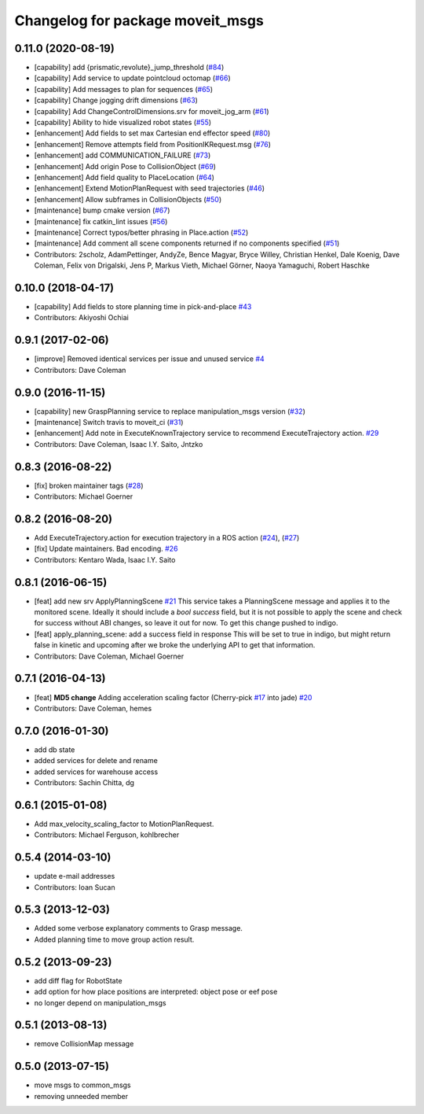 ^^^^^^^^^^^^^^^^^^^^^^^^^^^^^^^^^
Changelog for package moveit_msgs
^^^^^^^^^^^^^^^^^^^^^^^^^^^^^^^^^

0.11.0 (2020-08-19)
-------------------
* [capability] add {prismatic,revolute}_jump_threshold (`#84 <https://github.com/ros-planning/moveit_msgs/issues/84>`_)
* [capability] Add service to update pointcloud octomap (`#66 <https://github.com/ros-planning/moveit_msgs/issues/66>`_)
* [capability] Add messages to plan for sequences (`#65 <https://github.com/ros-planning/moveit_msgs/issues/65>`_)
* [capability] Change jogging drift dimensions (`#63 <https://github.com/ros-planning/moveit_msgs/issues/63>`_)
* [capability] Add ChangeControlDimensions.srv for moveit_jog_arm (`#61 <https://github.com/ros-planning/moveit_msgs/issues/61>`_)
* [capability] Ability to hide visualized robot states (`#55 <https://github.com/ros-planning/moveit_msgs/issues/55>`_)
* [enhancement] Add fields to set max Cartesian end effector speed (`#80 <https://github.com/ros-planning/moveit_msgs/issues/80>`_)
* [enhancement] Remove attempts field from PositionIKRequest.msg (`#76 <https://github.com/ros-planning/moveit_msgs/issues/76>`_)
* [enhancement] add COMMUNICATION_FAILURE (`#73 <https://github.com/ros-planning/moveit_msgs/issues/73>`_)
* [enhancement] Add origin Pose to CollisionObject (`#69 <https://github.com/ros-planning/moveit_msgs/issues/69>`_)
* [enhancement] Add field quality to PlaceLocation (`#64 <https://github.com/ros-planning/moveit_msgs/issues/64>`_)
* [enhancement] Extend MotionPlanRequest with seed trajectories (`#46 <https://github.com/ros-planning/moveit_msgs/issues/46>`_)
* [enhancement] Allow subframes in CollisionObjects (`#50 <https://github.com/ros-planning/moveit_msgs/issues/50>`_)
* [maintenance] bump cmake version (`#67 <https://github.com/ros-planning/moveit_msgs/issues/67>`_)
* [maintenance] fix catkin_lint issues (`#56 <https://github.com/ros-planning/moveit_msgs/issues/56>`_)
* [maintenance] Correct typos/better phrasing in Place.action (`#52 <https://github.com/ros-planning/moveit_msgs/issues/52>`_)
* [maintenance] Add comment all scene components returned if no components specified (`#51 <https://github.com/ros-planning/moveit_msgs/issues/51>`_)
* Contributors: 2scholz, AdamPettinger, AndyZe, Bence Magyar, Bryce Willey, Christian Henkel, Dale Koenig, Dave Coleman, Felix von Drigalski, Jens P, Markus Vieth, Michael Görner, Naoya Yamaguchi, Robert Haschke

0.10.0 (2018-04-17)
-------------------
* [capability] Add fields to store planning time in pick-and-place `#43 <https://github.com/ros-planning/moveit_msgs/issues/43>`_
* Contributors: Akiyoshi Ochiai

0.9.1 (2017-02-06)
------------------
* [improve] Removed identical services per issue and unused service `#4 <https://github.com/ros-planning/moveit_msgs/issues/4>`_
* Contributors: Dave Coleman

0.9.0 (2016-11-15)
------------------
* [capability] new GraspPlanning service to replace manipulation_msgs version (`#32 <https://github.com/ros-planning/moveit_msgs/issues/32>`_)
* [maintenance] Switch travis to moveit_ci (`#31 <https://github.com/ros-planning/moveit_msgs/issues/31>`_)
* [enhancement] Add note in ExecuteKnownTrajectory service to recommend ExecuteTrajectory action. `#29 <https://github.com/ros-planning/moveit_msgs/issues/29>`_
* Contributors: Dave Coleman, Isaac I.Y. Saito, Jntzko

0.8.3 (2016-08-22)
------------------
* [fix] broken maintainer tags (`#28 <https://github.com/ros-planning/moveit_msgs/issues/28>`_)
* Contributors: Michael Goerner

0.8.2 (2016-08-20)
------------------
* Add ExecuteTrajectory.action for execution trajectory in a ROS action (`#24 <https://github.com/ros-planning/moveit_msgs/issues/24>`_), (`#27 <https://github.com/ros-planning/moveit_msgs/issues/27>`_)
* [fix] Update maintainers. Bad encoding. `#26 <https://github.com/ros-planning/moveit_msgs/issues/26>`_
* Contributors: Kentaro Wada, Isaac I.Y. Saito

0.8.1 (2016-06-15)
------------------
* [feat] add new srv ApplyPlanningScene `#21 <https://github.com/ros-planning/moveit_msgs/issues/21>`_  
  This service takes a PlanningScene message and applies it to the monitored scene. Ideally it should include a `bool success` field, but it is not possible to apply the scene and check for success without ABI changes, so leave it out for now. To get this change pushed to indigo.
* [feat] apply_planning_scene: add a success field in response
  This will be set to true in indigo, but might return false in kinetic and upcoming after we broke the underlying API to get that information.
* Contributors: Dave Coleman, Michael Goerner

0.7.1 (2016-04-13)
------------------
* [feat] **MD5 change** Adding acceleration scaling factor (Cherry-pick `#17 <https://github.com/ros-planning/moveit_msgs/issues/17>`_ into jade) `#20 <https://github.com/ros-planning/moveit_msgs/issues/20>`_
* Contributors: Dave Coleman, hemes

0.7.0 (2016-01-30)
------------------
* add db state
* added services for delete and rename
* added services for warehouse access
* Contributors: Sachin Chitta, dg

0.6.1 (2015-01-08)
------------------
* Add max_velocity_scaling_factor to MotionPlanRequest.
* Contributors: Michael Ferguson, kohlbrecher

0.5.4 (2014-03-10)
------------------
* update e-mail addresses
* Contributors: Ioan Sucan

0.5.3 (2013-12-03)
------------------
* Added some verbose explanatory comments to Grasp message.
* Added planning time to move group action result.

0.5.2 (2013-09-23)
------------------
* add diff flag for RobotState
* add option for how place positions are interpreted: object pose or eef pose
* no longer depend on manipulation_msgs

0.5.1 (2013-08-13)
------------------
* remove CollisionMap message

0.5.0 (2013-07-15)
------------------
* move msgs to common_msgs
* removing unneeded member
